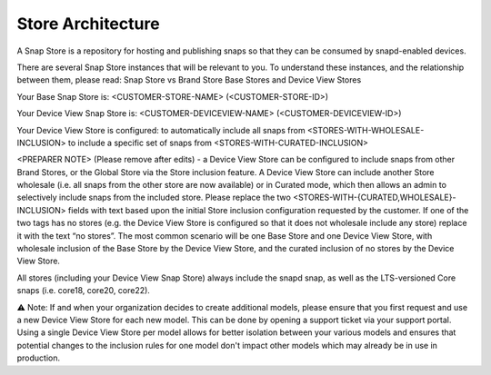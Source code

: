 Store Architecture
==================

A Snap Store is a repository for hosting and publishing snaps so that they can be consumed by snapd-enabled devices.

There are several Snap Store instances that will be relevant to you. To understand these instances, and the relationship between them, please read:
Snap Store vs Brand Store
Base Stores and Device View Stores

Your Base Snap Store is:  <CUSTOMER-STORE-NAME> (<CUSTOMER-STORE-ID>)

Your Device View Snap Store is: <CUSTOMER-DEVICEVIEW-NAME> (<CUSTOMER-DEVICEVIEW-ID>) 

Your Device View Store is configured:
to automatically include all snaps from <STORES-WITH-WHOLESALE-INCLUSION>
to include a specific set of snaps from <STORES-WITH-CURATED-INCLUSION>

<PREPARER NOTE> (Please remove after edits) - a Device View Store can be configured to include snaps from other Brand Stores, or the Global Store via the Store inclusion feature. A Device View Store can include another Store wholesale (i.e. all snaps from the other store are now available) or in Curated mode, which then allows an admin to selectively include snaps from the included store. Please replace the two <STORES-WITH-{CURATED,WHOLESALE}-INCLUSION> fields with text based upon the initial Store inclusion configuration requested by the customer. If one of the two tags has no stores (e.g. the Device View Store is configured so that it does not wholesale include any store) replace it with the text “no stores”. The most common scenario will be one Base Store and one Device View Store, with wholesale inclusion of the Base Store by the Device View Store, and the curated inclusion of no stores by the Device View Store.

All stores (including your Device View Snap Store) always include the snapd snap, as well as the LTS-versioned Core snaps (i.e. core18, core20, core22).

⚠ Note: If and when your organization decides to create additional models, please ensure that you first request and use a new Device View Store for each new model. This can be done by opening a support ticket via your support portal. Using a single Device View Store per model allows for better isolation between your various models and ensures that potential changes to the inclusion rules for one model don't impact other models which may already be in use in production.